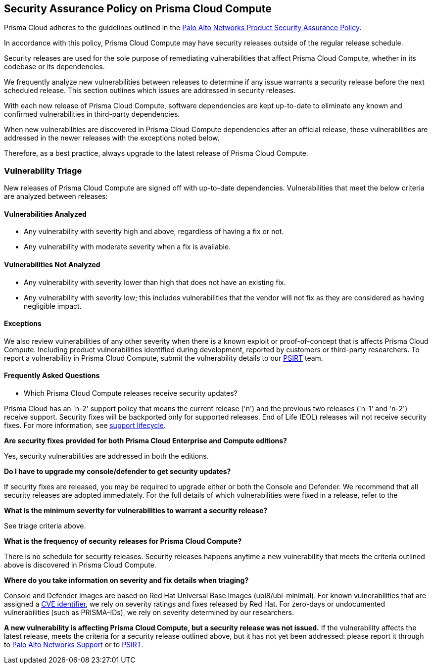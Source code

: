 == Security Assurance Policy on Prisma Cloud Compute

Prisma Cloud adheres to the guidelines outlined in the https://www.paloaltonetworks.com/product-security-assurance[Palo Alto Networks Product Security Assurance Policy].

In accordance with this policy, Prisma Cloud Compute may have security releases outside of the regular release schedule. 

Security releases are used for the sole purpose of remediating vulnerabilities that affect Prisma Cloud Compute, whether in its codebase or its dependencies. 

We frequently analyze new vulnerabilities between releases to determine if any issue warrants a security release before the next scheduled release. This section outlines which issues are addressed in security releases.
 

With each new release of Prisma Cloud Compute, software dependencies are kept up-to-date to eliminate any known and confirmed vulnerabilities in third-party dependencies.

When new vulnerabilities are discovered in Prisma Cloud Compute dependencies after an official release, these vulnerabilities are addressed in the newer releases with the exceptions noted below. 

Therefore, as a best practice, always upgrade to the latest release of Prisma Cloud Compute.


=== Vulnerability Triage

New releases of Prisma Cloud Compute are signed off with up-to-date dependencies. Vulnerabilities that meet the below criteria are analyzed between releases:

==== Vulnerabilities Analyzed
* Any vulnerability with severity high and above, regardless of having a fix or not.
* Any vulnerability with moderate severity when a fix is available.

==== Vulnerabilities Not Analyzed
* Any vulnerability with severity lower than high that does not have an existing fix.
* Any vulnerability with severity low; this includes vulnerabilities that the vendor will not fix as they are considered as having negligible impact.

==== Exceptions
We also review vulnerabilities of any other severity when there is a known exploit or proof-of-concept that is affects Prisma Cloud Compute. 
Including product vulnerabilities identified during development, reported by customers or third-party researchers. 
To report a vulnerability in Prisma Cloud Compute, submit the vulnerability details to our https://www.paloaltonetworks.com/product-security-assurance[PSIRT] team.

==== Frequently Asked Questions

* Which Prisma Cloud Compute releases receive security updates?

Prisma Cloud has an 'n-2' support policy that means the current release ('n') and the previous two releases ('n-1' and 'n-2') receive support. Security fixes will be backported only for supported releases. End of Life (EOL) releases will not receive security fixes. 
For more information, see xref:../welcome/support-lifecycle.adoc[support lifecycle].

*Are security fixes provided for both Prisma Cloud Enterprise and Compute editions?*

Yes, security vulnerabilities are addressed in both the editions.

*Do I have to upgrade my console/defender to get security updates?*

If security fixes are released, you may be required to upgrade either or both the Console and Defender. We recommend that all security releases are adopted immediately. 
For the full details of which vulnerabilities were fixed in a release, refer to the 

ifdef::compute_edition[]
xref: ../../../../rn/release-information/release-information.adoc[release notes].
endif::compute_edition[]

ifdef::prisma_cloud[]
https://docs.paloaltonetworks.com/prisma/prisma-cloud/prisma-cloud-release-notes/prisma-cloud-compute-release-information.html[release notes].
endif::prisma_cloud[]

*What is the minimum severity for vulnerabilities to warrant a security release?*

See triage criteria above.

*What is the frequency of security releases for Prisma Cloud Compute?*

There is no schedule for security releases.
Security releases happens anytime a new vulnerability that meets the criteria outlined above is discovered in Prisma Cloud Compute.

*Where do you take information on severity and fix details when triaging?*

Console and Defender images are based on Red Hat Universal Base Images (ubi8/ubi-minimal). 
For known vulnerabilities that are assigned a https://www.cve.org/About/Overview[CVE identifier], we rely on severity ratings and fixes released by Red Hat. 
For zero-days or undocumented vulnerabilities (such as PRISMA-IDs), we rely on severity determined by our researchers.

*A new vulnerability is affecting Prisma Cloud Compute, but a security release was not issued.*
If the vulnerability affects the latest release, meets the criteria for a security release outlined above, but it has not yet been addressed: please report it through to https://knowledgebase.paloaltonetworks.com/KCSArticleDetail?id=kA10g000000ClNSCA0[Palo Alto Networks Support] or to https://www.paloaltonetworks.com/product-security-assurance[PSIRT].
